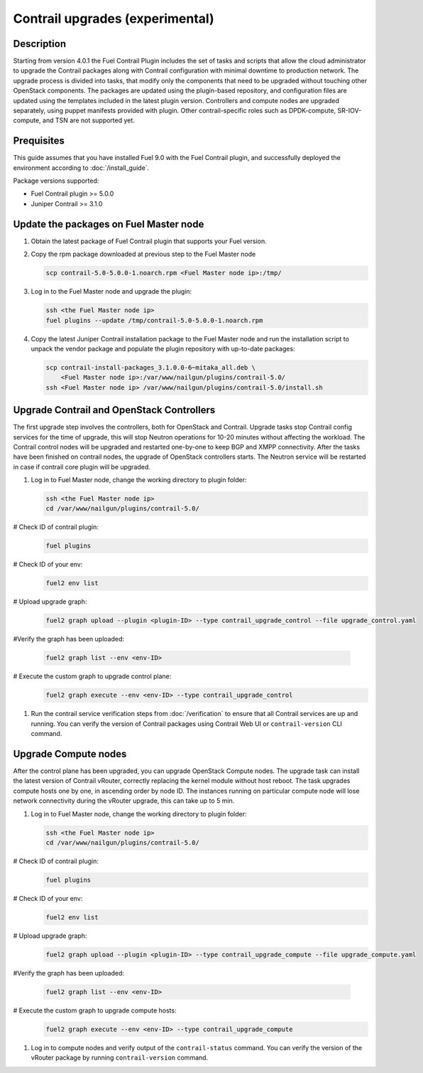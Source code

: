 Contrail upgrades (experimental)
================================

Description
-----------

Starting from version 4.0.1 the Fuel Contrail Plugin includes the set of tasks and
scripts that allow the cloud administrator to upgrade the Contrail packages
along with Contrail configuration with minimal downtime to production network.
The upgrade process is divided into tasks, that modify only the components that need
to be upgraded without touching other OpenStack components.
The packages are updated using the plugin-based repository, and configuration files
are updated using the templates included in the latest plugin version.
Controllers and compute nodes are upgraded separately, using puppet manifests
provided with plugin. Other contrail-specific roles such as DPDK-compute, SR-IOV-compute,
and TSN are not supported yet.

Prequisites
-----------

This guide assumes that you have installed Fuel 9.0 with the Fuel Contrail plugin,
and successfully deployed the environment according to :doc:`/install_guide`.

Package versions supported:

* Fuel Contrail plugin  >= 5.0.0
* Juniper Contrail >= 3.1.0

Update the packages on Fuel Master node
---------------------------------------

#. Obtain the latest package of Fuel Contrail plugin that supports your Fuel version.

#. Copy the rpm package downloaded at previous step to the Fuel Master node

   .. code-block:: console

      scp contrail-5.0-5.0.0-1.noarch.rpm <Fuel Master node ip>:/tmp/

#. Log in to the Fuel Master node and upgrade the plugin:

   .. code-block:: console

      ssh <the Fuel Master node ip>
      fuel plugins --update /tmp/contrail-5.0-5.0.0-1.noarch.rpm

#. Copy the latest Juniper Contrail installation package to the Fuel Master node and run the installation
   script to unpack the vendor package and populate the plugin repository with up-to-date packages:

   .. code-block:: console

      scp contrail-install-packages_3.1.0.0-6~mitaka_all.deb \
          <Fuel Master node ip>:/var/www/nailgun/plugins/contrail-5.0/
      ssh <Fuel Master node ip> /var/www/nailgun/plugins/contrail-5.0/install.sh

.. raw:: latex

    \clearpage

Upgrade Contrail and OpenStack Controllers
------------------------------------------

The first upgrade step involves the controllers, both for OpenStack and Contrail.
Upgrade tasks stop Contrail config services for the time of upgrade, this will
stop Neutron operations for 10-20 minutes without affecting the workload.
The Contrail control nodes will be upgraded and restarted one-by-one to keep
BGP and XMPP connectivity.
After the tasks have been finished on contrail nodes, the upgrade of OpenStack controllers
starts. The Neutron service will be restarted in case if contrail core plugin will be upgraded.

#. Log in to Fuel Master node, change the working directory to plugin folder:

   .. code-block:: console

      ssh <the Fuel Master node ip>
      cd /var/www/nailgun/plugins/contrail-5.0/

# Check ID of contrail plugin:
   .. code-block:: console

      fuel plugins

# Check ID of your env:
   .. code-block:: console

      fuel2 env list

# Upload upgrade graph:
   .. code-block:: console

      fuel2 graph upload --plugin <plugin-ID> --type contrail_upgrade_control --file upgrade_control.yaml

#Verify the graph has been uploaded:

   .. code-block:: console

      fuel2 graph list --env <env-ID>

# Execute the custom graph to upgrade control plane:
   .. code-block:: console

      fuel2 graph execute --env <env-ID> --type contrail_upgrade_control

#. Run the contrail service verification steps from :doc:`/verification` to ensure that all
   Contrail services are up and running.
   You can verify the version of Contrail packages using Contrail Web UI or ``contrail-version``
   CLI command.

Upgrade Compute nodes
---------------------

After the control plane has been upgraded, you can upgrade OpenStack Compute nodes.
The upgrade task can install the latest version of Contrail vRouter,
correctly replacing the kernel module without host reboot.
The task upgrades compute hosts one by one, in ascending order by node ID.
The instances running on particular compute node will lose network connectivity
during the vRouter upgrade, this can take up to 5 min.

#. Log in to Fuel Master node, change the working directory to plugin folder:

   .. code-block:: console

      ssh <the Fuel Master node ip>
      cd /var/www/nailgun/plugins/contrail-5.0/

# Check ID of contrail plugin:
   .. code-block:: console

      fuel plugins

# Check ID of your env:
   .. code-block:: console

      fuel2 env list

# Upload upgrade graph:
   .. code-block:: console

      fuel2 graph upload --plugin <plugin-ID> --type contrail_upgrade_compute --file upgrade_compute.yaml

#Verify the graph has been uploaded:

   .. code-block:: console

      fuel2 graph list --env <env-ID>

# Execute the custom graph to upgrade compute hosts:
   .. code-block:: console

      fuel2 graph execute --env <env-ID> --type contrail_upgrade_compute

#. Log in to compute nodes and verify output of the ``contrail-status`` command.
   You can verify the version of the vRouter package by running ``contrail-version`` command.
